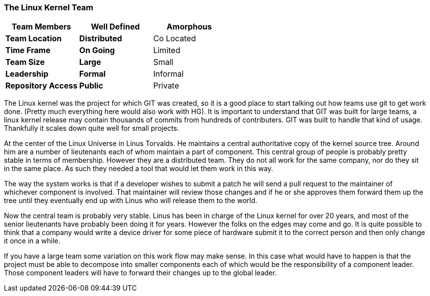 === The Linux Kernel Team

[grid="rows",format="csv"]
[options="header",cols="<s,<,<"]
|===========================
Team Members, *Well Defined* , *Amorphous*
Team Location, *Distributed*, Co Located
Time Frame, *On Going*, Limited
Team Size, *Large*, Small
Leadership, *Formal*, Informal
Repository Access, *Public*, Private
|===========================

The Linux kernel was the project for which GIT was created, so it is a
good place to start talking out how teams use git to get work
done. (Pretty much everything here would also work with HG). It is
important to understand that GIT was built for large teams, a linux
kernel release may contain thousands of commits from hundreds of
contributers. GIT was built to handle that kind of usage. Thankfully
it scales down quite well for small projects. 

At the center of the Linux Universe in Linus Torvalds. He maintains a
central authoritative copy of the kernel source tree. Around him are a
number of lieutenants each of whom maintain a part of component. This
central group of people is probably pretty stable in terms of
membership. However they are a distributed team. They do not all work
for the same company, nor do they sit in the same place. As such they
needed a tool that would let them work in this way.

The way the system works is that if a developer wishes to submit a
patch he will send a pull request to the maintainer of whichever
component is involved. That maintainer will review those changes and
if he or she approves them forward them up the tree until they
eventually end up with Linus who will release them to the world. 

Now the central team is probably very stable. Linus has been in charge
of the Linux kernel for over 20 years, and most of the senior
lieutenants have probably been doing it for years. However the folks
on the edges may come and go. It is quite possible to think that a
company would write a device driver for some piece of hardware submit
it to the correct person and then only change it once in a while. 

If you have a large team some variation on this work flow may make
sense. In this case what would have to happen is that the project must
be able to decompose into smaller components each of which would be
the responsibility of a component leader. Those component leaders will
have to forward their changes up to the global leader.
  
     

